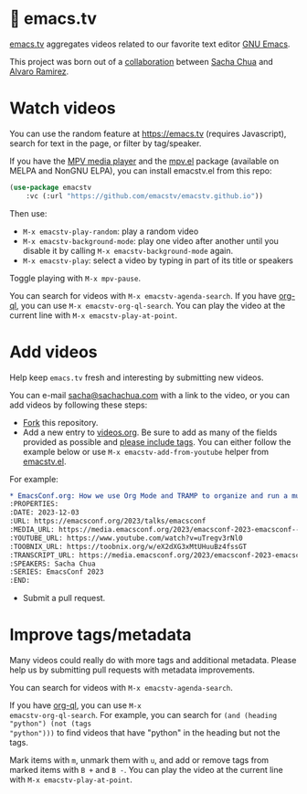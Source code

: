 * 🦬 emacs.tv

[[https://emacs.tv][emacs.tv]] aggregates videos related to our favorite text editor [[https://www.gnu.org/software/emacs/][GNU Emacs]].

This project was born out of a [[https://social.sachachua.com/@sacha/statuses/01JF94JQQNNRXMTKN3Y1774TFP][collaboration]] between [[https://sachachua.com/blog/][Sacha Chua]] and [[https://lmno.lol/alvaro][Alvaro Ramirez]].

* Watch videos

You can use the random feature at https://emacs.tv (requires Javascript), search for text in the page, or filter by tag/speaker.

If you have the [[https://mpv.io][MPV media player]] and the [[https://github.com/kljohann/mpv.el/tree/master][mpv.el]] package (available on MELPA and NonGNU ELPA), you can install emacstv.el from this repo:

#+begin_src emacs-lisp
(use-package emacstv
	:vc (:url "https://github.com/emacstv/emacstv.github.io"))
#+end_src

Then use:

- ~M-x emacstv-play-random~: play a random video
- ~M-x emacstv-background-mode~: play one video after another until you disable it by calling ~M-x emacstv-background-mode~ again.
- ~M-x emacstv-play~: select a video by typing in part of its title or speakers

Toggle playing with ~M-x mpv-pause~.

You can search for videos with ~M-x emacstv-agenda-search~. If you have [[https://github.com/alphapapa/org-ql][org-ql]], you can use ~M-x emacstv-org-ql-search~.
You can play the video at the current line with ~M-x emacstv-play-at-point~.

* Add videos

Help keep =emacs.tv= fresh and interesting by submitting new videos.

You can e-mail [[mailto:sacha@sachachua.com][sacha@sachachua.com]] with a link to the video, or you can add videos by following these steps:

- [[https://github.com/emacstv/emacstv.github.io/fork][Fork]] this repository.
- Add a new entry to [[https://raw.githubusercontent.com/emacstv/emacstv.github.io/refs/heads/main/videos.org][videos.org]]. Be sure to add as many of the fields provided as possible and _please include tags_. You can either follow the example below or use =M-x emacstv-add-from-youtube= helper from [[https://github.com/emacstv/emacstv.github.io/blob/main/emacstv.el][emacstv.el]].

For example:

#+begin_src org
  ,* EmacsConf.org: How we use Org Mode and TRAMP to organize and run a multi-track conference :emacsconf:emacsconf2023:org:tramp:
  :PROPERTIES:
  :DATE: 2023-12-03
  :URL: https://emacsconf.org/2023/talks/emacsconf
  :MEDIA_URL: https://media.emacsconf.org/2023/emacsconf-2023-emacsconf--emacsconforg-how-we-use-org-mode-and-tramp-to-organize-and-run-a-multitrack-conference--sacha-chua--main.webm
  :YOUTUBE_URL: https://www.youtube.com/watch?v=uTregv3rNl0
  :TOOBNIX_URL: https://toobnix.org/w/eX2dXG3xMtUHuuBz4fssGT
  :TRANSCRIPT_URL: https://media.emacsconf.org/2023/emacsconf-2023-emacsconf--emacsconforg-how-we-use-org-mode-and-tramp-to-organize-and-run-a-multitrack-conference--sacha-chua--main.vtt
  :SPEAKERS: Sacha Chua
  :SERIES: EmacsConf 2023
  :END:
#+end_src

- Submit a pull request.

* Improve tags/metadata

Many videos could really do with more tags and additional metadata. Please help us by submitting pull requests with metadata improvements.

You can search for videos with ~M-x emacstv-agenda-search~.

If you have [[https://github.com/alphapapa/org-ql][org-ql]], you can use ~M-x
emacstv-org-ql-search~. For example, you can
search for ~(and (heading "python") (not (tags
"python")))~ to find videos that have "python" in
the heading but not the tags.

Mark items with ~m~, unmark them with ~u~, and add or remove tags from marked items with ~B +~ and ~B -~.
You can play the video at the current line with ~M-x emacstv-play-at-point~.
